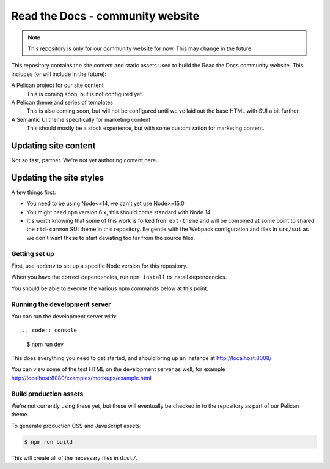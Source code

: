 Read the Docs - community website
=================================

.. note::
    This repository is only for our community website for now. This may change
    in the future.

This repository contains the site content and static assets used to build the
Read the Docs community website. This includes (or will include in the future):

A Pelican project for our site content
    This is coming soon, but is not configured yet.

A Pelican theme and series of templates
    This is also coming soon, but will not be configured until we've laid out
    the base HTML with SUI a bit further.

A Semantic UI theme specifically for marketing content
    This should mostly be a stock experience, but with some customization for
    marketing content.

Updating site content
---------------------

Not so fast, partner. We're not yet authoring content here.

Updating the site styles
------------------------

A few things first:

* You need to be using Node<=14, we can't yet use Node>=15.0
* You might need ``npm`` version 6.x, this should come standard with Node 14
* It's worth knowing that some of this work is forked from ``ext-theme`` and
  will be combined at some point to shared the ``rtd-common`` SUI theme in this
  repository. Be gentle with the Webpack configuration and files in ``src/sui``
  as we don't want these to start deviating too far from the source files.

Getting set up
~~~~~~~~~~~~~~

First, use ``nodenv`` to set up a specific Node version for this repository.

When you have the correct dependencies, run ``npm install`` to install
dependencies.

You should be able to execute the various npm commands below at this point.

Running the development server
~~~~~~~~~~~~~~~~~~~~~~~~~~~~~~

You can run the development server with::

.. code:: console

    $ npm run dev

This does everything you need to get started, and should bring up an instance at
http://localhost:8008/

You can view some of the test HTML on the development server as well, for
example http://localhost:8080/examples/mockups/example.html

Build production assets
~~~~~~~~~~~~~~~~~~~~~~~

We're not currently using these yet, but these will eventually be checked in to
the repository as part of our Pelican theme.

To generate production CSS and JavaScript assets:

.. code:: console

    $ npm run build

This will create all of the necessary files in ``dist/``.

